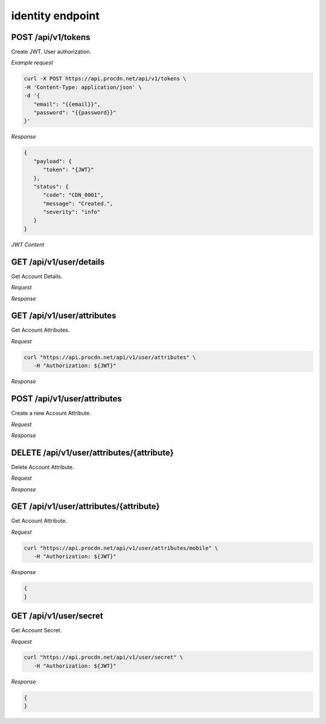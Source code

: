 identity endpoint
=================

POST /api/v1/tokens
-------------------

Create JWT. User authorization.

*Example request*

.. code-block:: console

   curl -X POST https://api.procdn.net/api/v1/tokens \
   -H 'Content-Type: application/json' \
   -d '{
      "email": "{{email}}",
      "password": "{{password}}"
   }'


*Response*

.. code-block:: json

   {
      "payload": {
         "token": "{JWT}"
      },
      "status": {
         "code": "CDN_0001",
         "message": "Created.",
         "severity": "info"
      }
   }


*JWT Content*

.. code-block:: json
   {
      "token": "6e1c58be-4da0-4072-81e7-7e412d3640b6",
      "email": "vanzhiganov@ya.ru",
      "user_id": "6cc50407-92a3-4189-89e5-53b3cdab53c2",
      "attrs": {
         "phone": "+79832756171",
         "mobile": "+79832756171"
      }
   }

GET /api/v1/user/details
------------------------

Get Account Details.

*Request*

.. code-block:: console
   curl https://api.procdn.net/api/v1/user/details

*Response*

.. code-block:: json
   {
      "payload": {
         "address": "",
         "city": "",
         "country": "",
         "fname": "test1",
         "lname": "",
         "state": "",
         "zipcode": "0"
      },
      "status": {
         "code": "CDN_0000",
         "message": "Success.",
         "severity": "info"
      }
   }

GET /api/v1/user/attributes
---------------------------

Get Account Attributes.

*Request*

.. code-block:: console

   curl "https://api.procdn.net/api/v1/user/attributes" \
      -H "Authorization: ${JWT}"

*Response*

.. code-block:: json
   {
      "payload": [
            {
            "name": "phone",
            "type": "string",
            "value": "+79832756171"
         },
         {
            "name": "mobile",
            "type": "string",
            "value": "+79832756171"
         }
      ],
      "status": {
         "code": "CDN_0000",
         "message": "Success.",
         "severity": "info"
      }
   }

POST /api/v1/user/attributes
----------------------------

Create a new Account Attribute.

*Request*

.. code-block:: console
   curl -X POST "https://api.procdn.net/api/v1/user/attributes" \
      -H "Authorization: ${JWT}" \
      -H "Content-Type: application/json" \
      -d '{
         "name": "mobile",
         "type": "string",
         "value": "+79832756171"
      }'

*Response*

.. code-block:: json
   {
   }

DELETE /api/v1/user/attributes/{attribute}
------------------------------------------

Delete Account Attribute.

*Request*

.. code-block:: console
   curl -X DELETE "https://api.procdn.net/api/v1/user/attributes/mobile" \
      -H "Authorization: ${JWT}"


*Response*


.. code-block:: json
   {
   }

GET /api/v1/user/attributes/{attribute}
-------------------------------------------

Get Account Attribute.

*Request*

.. code-block:: console

   curl "https://api.procdn.net/api/v1/user/attributes/mobile" \
      -H "Authorization: ${JWT}"

*Response*

.. code-block:: json

   {
   }

GET /api/v1/user/secret
-----------------------

Get Account Secret.

*Request*

.. code-block:: console

   curl "https://api.procdn.net/api/v1/user/secret" \
      -H "Authorization: ${JWT}"

*Response*

.. code-block:: json

   {
   }
